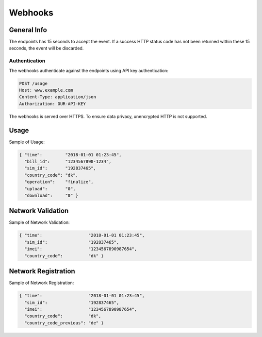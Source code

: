 ========
Webhooks
========

General Info
============

The endpoints has 15 seconds to accept the event. If a success HTTP status code has not been returned within these 15 seconds, the event will be discarded.

Authentication
--------------

The webhooks authenticate against the endpoints using API key authentication:

.. code-block:: javascript

  POST /usage
  Host: www.example.com
  Content-Type: application/json
  Authorization: OUR-API-KEY

The webhooks is served over HTTPS. To ensure data privacy, unencrypted HTTP is not supported.

Usage
=====

Sample of Usage:

.. code-block:: javascript

  { "time":         "2018-01-01 01:23:45",
    "bill_id":      "1234567890-1234",
    "sim_id":       "192837465",
    "country_code": "dk",
    "operation":    "finalize",
    "upload":       "0",
    "download":     "0" }

Network Validation
==================

Sample of Network Validation:

.. code-block:: javascript

  { "time":                  "2018-01-01 01:23:45",
    "sim_id":                "192837465",
    "imei":                  "1234567890987654",
    "country_code":          "dk" }

Network Registration
====================

Sample of Network Registration:

.. code-block:: javascript

  { "time":                  "2018-01-01 01:23:45",
    "sim_id":                "192837465",
    "imei":                  "1234567890987654",
    "country_code":          "dk",
    "country_code_previous": "de" }
